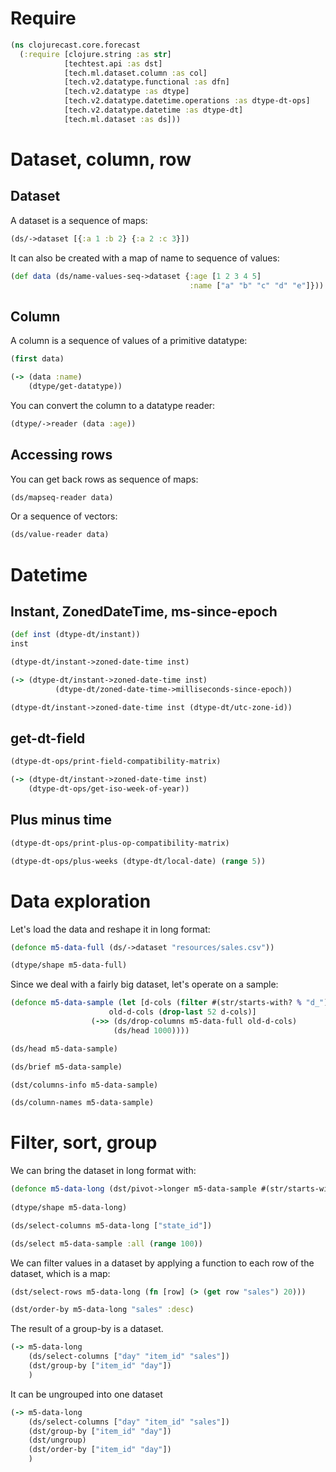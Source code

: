 * Require
#+BEGIN_SRC clojure
(ns clojurecast.core.forecast
  (:require [clojure.string :as str]
            [techtest.api :as dst]
            [tech.ml.dataset.column :as col]
            [tech.v2.datatype.functional :as dfn]
            [tech.v2.datatype :as dtype]
            [tech.v2.datatype.datetime.operations :as dtype-dt-ops]
            [tech.v2.datatype.datetime :as dtype-dt]
            [tech.ml.dataset :as ds]))
#+END_SRC

#+RESULTS:

* Dataset, column, row
** Dataset
A dataset is a sequence of maps:
#+BEGIN_SRC clojure
(ds/->dataset [{:a 1 :b 2} {:a 2 :c 3}])
#+END_SRC

#+RESULTS:
: _unnamed [2 3]:
:
: | :a | :b | :c |
: |----+----+----|
: |  1 |  2 |    |
: |  2 |    |  3 |

It can also be created with a map of name to sequence of values:
#+begin_src clojure
(def data (ds/name-values-seq->dataset {:age [1 2 3 4 5]
                                        :name ["a" "b" "c" "d" "e"]}))
#+end_src

#+RESULTS:
: #'clojurecast.core.forecast/data

** Column
A column is a sequence of values of a primitive datatype:
#+begin_src clojure
(first data)
#+end_src

#+RESULTS:
: #tech.ml.dataset.column<int64>[5]
: :age
: [1, 2, 3, 4, 5, ]

#+begin_src clojure
(-> (data :name)
    (dtype/get-datatype))
#+end_src

#+RESULTS:
: :string

You can convert the column to a datatype reader:
#+begin_src clojure
(dtype/->reader (data :age))
#+end_src

#+RESULTS:
| 1 | 2 | 3 | 4 | 5 |

** Accessing rows
You can get back rows as sequence of maps:
#+begin_src clojure
(ds/mapseq-reader data)
#+end_src

#+RESULTS:
| :name | a | :age | 1 |
| :name | b | :age | 2 |
| :name | c | :age | 3 |
| :name | d | :age | 4 |
| :name | e | :age | 5 |

Or a sequence of vectors:
#+begin_src clojure
(ds/value-reader data)
#+end_src

#+RESULTS:
| 1 | a |
| 2 | b |
| 3 | c |
| 4 | d |
| 5 | e |

* Datetime
** Instant, ZonedDateTime, ms-since-epoch
#+begin_src clojure
(def inst (dtype-dt/instant))
inst
#+end_src

#+RESULTS:
| #'clojurecast.core.forecast/inst                                 |
| #object[java.time.Instant 0x39f54a27 "2020-05-16T22:44:10.960Z"] |

#+begin_src clojure
(dtype-dt/instant->zoned-date-time inst)
#+end_src

#+RESULTS:
: #object[java.time.ZonedDateTime 0x19aa1feb "2020-05-17T00:44:10.960+02:00[Europe/Copenhagen]"]

#+begin_src clojure
(-> (dtype-dt/instant->zoned-date-time inst)
          (dtype-dt/zoned-date-time->milliseconds-since-epoch))
#+end_src

#+RESULTS:
: 1589669050960

#+begin_src clojure
(dtype-dt/instant->zoned-date-time inst (dtype-dt/utc-zone-id))
#+end_src

#+RESULTS:
: #object[java.time.ZonedDateTime 0x29ee65bd "2020-05-16T22:44:10.960Z[UTC]"]

** get-dt-field
#+BEGIN_SRC clojure
(dtype-dt-ops/print-field-compatibility-matrix)
#+END_SRC

#+RESULTS:

#+begin_src clojure
(-> (dtype-dt/instant->zoned-date-time inst)
    (dtype-dt-ops/get-iso-week-of-year))
#+end_src
** Plus minus time
#+BEGIN_SRC clojure
(dtype-dt-ops/print-plus-op-compatibility-matrix)
#+END_SRC

#+RESULTS:

#+begin_src clojure
(dtype-dt-ops/plus-weeks (dtype-dt/local-date) (range 5))
#+end_src

* Data exploration
Let's load the data and reshape it in long format:
#+BEGIN_SRC clojure
(defonce m5-data-full (ds/->dataset "resources/sales.csv"))
#+END_SRC

#+RESULTS:
: #'clojurecast.core.forecast/m5-data-full

#+begin_src clojure
(dtype/shape m5-data-full)
#+end_src

#+RESULTS:
| 1919 | 30490 |

Since we deal with a fairly big dataset, let's operate on a sample:
#+begin_src clojure
(defonce m5-data-sample (let [d-cols (filter #(str/starts-with? % "d_") (ds/column-names m5-data-full))
                      old-d-cols (drop-last 52 d-cols)]
                  (->> (ds/drop-columns m5-data-full old-d-cols)
                       (ds/head 1000))))

#+end_src

#+RESULTS:
: #'clojurecast.core.forecast/m5-data-sample

#+begin_src clojure
(ds/head m5-data-sample)
#+end_src


#+begin_src clojure
(ds/brief m5-data-sample)
#+end_src

#+begin_src clojure
(dst/columns-info m5-data-sample)
#+end_src

#+RESULTS:
#+begin_example
_unnamed [58 4]:

| :categorical? |    :name | :size | :datatype |
|---------------+----------+-------+-----------|
|          true |       id |  1000 |   :string |
|          true |  item_id |  1000 |   :string |
|          true |  dept_id |  1000 |   :string |
|          true |   cat_id |  1000 |   :string |
|          true | store_id |  1000 |   :string |
|          true | state_id |  1000 |   :string |
|               |   d_1862 |  1000 |    :int16 |
|               |   d_1863 |  1000 |    :int16 |
|               |   d_1864 |  1000 |    :int16 |
|               |   d_1865 |  1000 |    :int16 |
|               |   d_1866 |  1000 |    :int16 |
|               |   d_1867 |  1000 |    :int16 |
|               |   d_1868 |  1000 |    :int16 |
|               |   d_1869 |  1000 |    :int16 |
|               |   d_1870 |  1000 |    :int16 |
|               |   d_1871 |  1000 |    :int16 |
|               |   d_1872 |  1000 |    :int16 |
|               |   d_1873 |  1000 |    :int16 |
|               |   d_1874 |  1000 |    :int16 |
|               |   d_1875 |  1000 |    :int16 |
|               |   d_1876 |  1000 |    :int16 |
|               |   d_1877 |  1000 |    :int16 |
|               |   d_1878 |  1000 |    :int16 |
|               |   d_1879 |  1000 |    :int16 |
|               |   d_1880 |  1000 |    :int16 |
#+end_example

#+begin_src clojure
(ds/column-names m5-data-sample)
#+end_src

* Filter, sort, group
We can bring the dataset in long format with:
#+BEGIN_SRC clojure
(defonce m5-data-long (dst/pivot->longer m5-data-sample #(str/starts-with? % "d_"){:target-cols       "day"
                                                                                   :value-column-name "sales"}))
(dtype/shape m5-data-long)
#+END_SRC

#+RESULTS:
| 8 | 52000 |

#+begin_src clojure
(ds/select-columns m5-data-long ["state_id"])
#+end_src

#+begin_src clojure
(ds/select m5-data-sample :all (range 100))
#+end_src

We can filter values in a dataset by applying a function to each row of the dataset, which is a map:
#+begin_src clojure
(dst/select-rows m5-data-long (fn [row] (> (get row "sales") 20)))
#+end_src

#+RESULTS:
#+begin_example
resources/sales.csv [155 8]:

|                              id |         item_id |     dept_id |    cat_id | store_id | state_id |    day | sales |
|---------------------------------+-----------------+-------------+-----------+----------+----------+--------+-------|
|   HOBBIES_1_189_CA_1_validation |   HOBBIES_1_189 |   HOBBIES_1 |   HOBBIES |     CA_1 |       CA | d_1912 |    22 |
|   HOBBIES_1_244_CA_1_validation |   HOBBIES_1_244 |   HOBBIES_1 |   HOBBIES |     CA_1 |       CA | d_1912 |    23 |
| HOUSEHOLD_1_334_CA_1_validation | HOUSEHOLD_1_334 | HOUSEHOLD_1 | HOUSEHOLD |     CA_1 |       CA | d_1898 |    35 |
| HOUSEHOLD_1_414_CA_1_validation | HOUSEHOLD_1_414 | HOUSEHOLD_1 | HOUSEHOLD |     CA_1 |       CA | d_1898 |    31 |
|   HOBBIES_1_288_CA_1_validation |   HOBBIES_1_288 |   HOBBIES_1 |   HOBBIES |     CA_1 |       CA | d_1908 |    28 |
| HOUSEHOLD_1_032_CA_1_validation | HOUSEHOLD_1_032 | HOUSEHOLD_1 | HOUSEHOLD |     CA_1 |       CA | d_1899 |    21 |
| HOUSEHOLD_1_096_CA_1_validation | HOUSEHOLD_1_096 | HOUSEHOLD_1 | HOUSEHOLD |     CA_1 |       CA | d_1899 |    21 |
| HOUSEHOLD_1_118_CA_1_validation | HOUSEHOLD_1_118 | HOUSEHOLD_1 | HOUSEHOLD |     CA_1 |       CA | d_1899 |    28 |
| HOUSEHOLD_1_191_CA_1_validation | HOUSEHOLD_1_191 | HOUSEHOLD_1 | HOUSEHOLD |     CA_1 |       CA | d_1899 |    23 |
| HOUSEHOLD_1_414_CA_1_validation | HOUSEHOLD_1_414 | HOUSEHOLD_1 | HOUSEHOLD |     CA_1 |       CA | d_1899 |    21 |
|   HOBBIES_1_008_CA_1_validation |   HOBBIES_1_008 |   HOBBIES_1 |   HOBBIES |     CA_1 |       CA | d_1896 |    26 |
|   HOBBIES_1_268_CA_1_validation |   HOBBIES_1_268 |   HOBBIES_1 |   HOBBIES |     CA_1 |       CA | d_1882 |    46 |
|   HOBBIES_1_288_CA_1_validation |   HOBBIES_1_288 |   HOBBIES_1 |   HOBBIES |     CA_1 |       CA | d_1882 |    29 |
|   HOBBIES_1_295_CA_1_validation |   HOBBIES_1_295 |   HOBBIES_1 |   HOBBIES |     CA_1 |       CA | d_1882 |    21 |
|   HOBBIES_1_169_CA_1_validation |   HOBBIES_1_169 |   HOBBIES_1 |   HOBBIES |     CA_1 |       CA | d_1869 |    37 |
|   HOBBIES_1_268_CA_1_validation |   HOBBIES_1_268 |   HOBBIES_1 |   HOBBIES |     CA_1 |       CA | d_1869 |    42 |
|   HOBBIES_1_008_CA_1_validation |   HOBBIES_1_008 |   HOBBIES_1 |   HOBBIES |     CA_1 |       CA | d_1891 |    38 |
|   HOBBIES_1_048_CA_1_validation |   HOBBIES_1_048 |   HOBBIES_1 |   HOBBIES |     CA_1 |       CA | d_1891 |    26 |
|   HOBBIES_1_348_CA_1_validation |   HOBBIES_1_348 |   HOBBIES_1 |   HOBBIES |     CA_1 |       CA | d_1891 |    21 |
| HOUSEHOLD_1_334_CA_1_validation | HOUSEHOLD_1_334 | HOUSEHOLD_1 | HOUSEHOLD |     CA_1 |       CA | d_1891 |    28 |
| HOUSEHOLD_1_418_CA_1_validation | HOUSEHOLD_1_418 | HOUSEHOLD_1 | HOUSEHOLD |     CA_1 |       CA | d_1891 |    27 |
|   HOBBIES_1_019_CA_1_validation |   HOBBIES_1_019 |   HOBBIES_1 |   HOBBIES |     CA_1 |       CA | d_1905 |    31 |
|   HOBBIES_1_090_CA_1_validation |   HOBBIES_1_090 |   HOBBIES_1 |   HOBBIES |     CA_1 |       CA | d_1905 |    26 |
|   HOBBIES_1_189_CA_1_validation |   HOBBIES_1_189 |   HOBBIES_1 |   HOBBIES |     CA_1 |       CA | d_1905 |    22 |
|   HOBBIES_1_369_CA_1_validation |   HOBBIES_1_369 |   HOBBIES_1 |   HOBBIES |     CA_1 |       CA | d_1905 |    49 |
#+end_example

#+begin_src clojure
(dst/order-by m5-data-long "sales" :desc)
#+end_src

#+RESULTS:
#+begin_example
resources/sales.csv [52000 8]:

|                              id |         item_id |     dept_id |    cat_id | store_id | state_id |    day | sales |
|---------------------------------+-----------------+-------------+-----------+----------+----------+--------+-------|
|   HOBBIES_1_254_CA_1_validation |   HOBBIES_1_254 |   HOBBIES_1 |   HOBBIES |     CA_1 |       CA | d_1870 |    70 |
|   HOBBIES_1_048_CA_1_validation |   HOBBIES_1_048 |   HOBBIES_1 |   HOBBIES |     CA_1 |       CA | d_1864 |    62 |
|   HOBBIES_1_048_CA_1_validation |   HOBBIES_1_048 |   HOBBIES_1 |   HOBBIES |     CA_1 |       CA | d_1892 |    54 |
|   HOBBIES_1_048_CA_1_validation |   HOBBIES_1_048 |   HOBBIES_1 |   HOBBIES |     CA_1 |       CA | d_1900 |    53 |
|   HOBBIES_1_261_CA_1_validation |   HOBBIES_1_261 |   HOBBIES_1 |   HOBBIES |     CA_1 |       CA | d_1900 |    50 |
|   HOBBIES_1_369_CA_1_validation |   HOBBIES_1_369 |   HOBBIES_1 |   HOBBIES |     CA_1 |       CA | d_1905 |    49 |
|   HOBBIES_1_278_CA_1_validation |   HOBBIES_1_278 |   HOBBIES_1 |   HOBBIES |     CA_1 |       CA | d_1897 |    48 |
|   HOBBIES_1_268_CA_1_validation |   HOBBIES_1_268 |   HOBBIES_1 |   HOBBIES |     CA_1 |       CA | d_1882 |    46 |
|   HOBBIES_1_369_CA_1_validation |   HOBBIES_1_369 |   HOBBIES_1 |   HOBBIES |     CA_1 |       CA | d_1870 |    46 |
|   HOBBIES_1_268_CA_1_validation |   HOBBIES_1_268 |   HOBBIES_1 |   HOBBIES |     CA_1 |       CA | d_1906 |    44 |
|   HOBBIES_1_268_CA_1_validation |   HOBBIES_1_268 |   HOBBIES_1 |   HOBBIES |     CA_1 |       CA | d_1869 |    42 |
|   HOBBIES_1_268_CA_1_validation |   HOBBIES_1_268 |   HOBBIES_1 |   HOBBIES |     CA_1 |       CA | d_1895 |    42 |
|   HOBBIES_1_398_CA_1_validation |   HOBBIES_1_398 |   HOBBIES_1 |   HOBBIES |     CA_1 |       CA | d_1884 |    40 |
|   HOBBIES_1_008_CA_1_validation |   HOBBIES_1_008 |   HOBBIES_1 |   HOBBIES |     CA_1 |       CA | d_1891 |    38 |
|   HOBBIES_1_404_CA_1_validation |   HOBBIES_1_404 |   HOBBIES_1 |   HOBBIES |     CA_1 |       CA | d_1864 |    38 |
|   HOBBIES_1_404_CA_1_validation |   HOBBIES_1_404 |   HOBBIES_1 |   HOBBIES |     CA_1 |       CA | d_1887 |    38 |
|   HOBBIES_1_008_CA_1_validation |   HOBBIES_1_008 |   HOBBIES_1 |   HOBBIES |     CA_1 |       CA | d_1907 |    37 |
|   HOBBIES_1_268_CA_1_validation |   HOBBIES_1_268 |   HOBBIES_1 |   HOBBIES |     CA_1 |       CA | d_1889 |    37 |
|   HOBBIES_1_169_CA_1_validation |   HOBBIES_1_169 |   HOBBIES_1 |   HOBBIES |     CA_1 |       CA | d_1869 |    37 |
|   HOBBIES_1_286_CA_1_validation |   HOBBIES_1_286 |   HOBBIES_1 |   HOBBIES |     CA_1 |       CA | d_1901 |    36 |
|   HOBBIES_1_288_CA_1_validation |   HOBBIES_1_288 |   HOBBIES_1 |   HOBBIES |     CA_1 |       CA | d_1900 |    36 |
|   HOBBIES_1_189_CA_1_validation |   HOBBIES_1_189 |   HOBBIES_1 |   HOBBIES |     CA_1 |       CA | d_1913 |    35 |
| HOUSEHOLD_1_334_CA_1_validation | HOUSEHOLD_1_334 | HOUSEHOLD_1 | HOUSEHOLD |     CA_1 |       CA | d_1898 |    35 |
|   HOBBIES_1_319_CA_1_validation |   HOBBIES_1_319 |   HOBBIES_1 |   HOBBIES |     CA_1 |       CA | d_1871 |    34 |
|   HOBBIES_1_371_CA_1_validation |   HOBBIES_1_371 |   HOBBIES_1 |   HOBBIES |     CA_1 |       CA | d_1892 |    33 |
#+end_example

The result of a group-by is a dataset.
#+BEGIN_SRC clojure
(-> m5-data-long
    (ds/select-columns ["day" "item_id" "sales"])
    (dst/group-by ["item_id" "day"])
    )
#+END_SRC

#+RESULTS:

It can be ungrouped into one dataset
#+begin_src clojure
(-> m5-data-long
    (ds/select-columns ["day" "item_id" "sales"])
    (dst/group-by ["item_id" "day"])
    (dst/ungroup)
    (dst/order-by ["item_id" "day"])
    )
#+end_src

#+RESULTS:
#+begin_example
_unnamed [52000 3]:

|    day |       item_id | sales |
|--------+---------------+-------|
| d_1862 | HOBBIES_1_001 |     1 |
| d_1863 | HOBBIES_1_001 |     0 |
| d_1864 | HOBBIES_1_001 |     1 |
| d_1865 | HOBBIES_1_001 |     0 |
| d_1866 | HOBBIES_1_001 |     0 |
| d_1867 | HOBBIES_1_001 |     1 |
| d_1868 | HOBBIES_1_001 |     1 |
| d_1869 | HOBBIES_1_001 |     3 |
| d_1870 | HOBBIES_1_001 |     0 |
| d_1871 | HOBBIES_1_001 |     0 |
| d_1872 | HOBBIES_1_001 |     0 |
| d_1873 | HOBBIES_1_001 |     1 |
| d_1874 | HOBBIES_1_001 |     1 |
| d_1875 | HOBBIES_1_001 |     1 |
| d_1876 | HOBBIES_1_001 |     3 |
| d_1877 | HOBBIES_1_001 |     1 |
| d_1878 | HOBBIES_1_001 |     3 |
| d_1879 | HOBBIES_1_001 |     1 |
| d_1880 | HOBBIES_1_001 |     2 |
| d_1881 | HOBBIES_1_001 |     2 |
| d_1882 | HOBBIES_1_001 |     0 |
| d_1883 | HOBBIES_1_001 |     1 |
| d_1884 | HOBBIES_1_001 |     1 |
| d_1885 | HOBBIES_1_001 |     1 |
| d_1886 | HOBBIES_1_001 |     1 |
#+end_example
